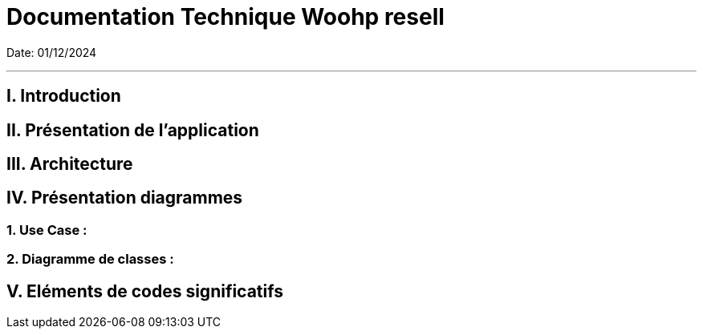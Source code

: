 = Documentation Technique  Woohp resell

:toc:
:toc-title: Sommaire

Date: 01/12/2024

---

== I. Introduction
[.text-justify]


== II. Présentation de l'application
[.text-justify]

== III. Architecture
[.text-justify]

== IV. Présentation diagrammes
[.text-justify]

=== 1. Use Case :
[.text-justify]

=== 2. Diagramme de classes :
[.text-justify]


== V. Eléments de codes significatifs
[.text-justify]
